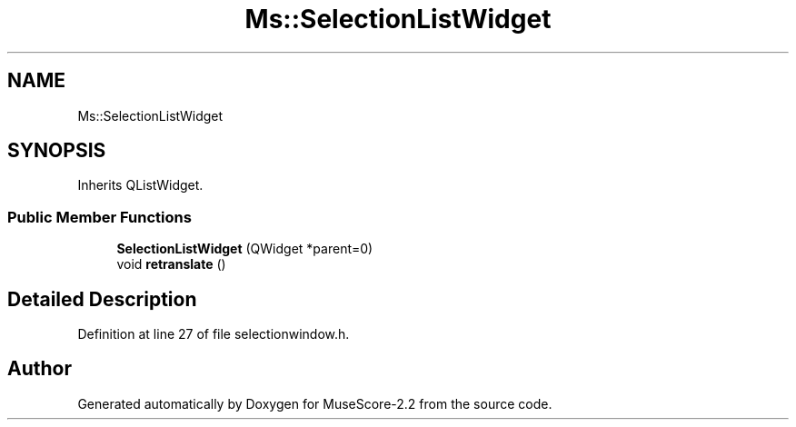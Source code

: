 .TH "Ms::SelectionListWidget" 3 "Mon Jun 5 2017" "MuseScore-2.2" \" -*- nroff -*-
.ad l
.nh
.SH NAME
Ms::SelectionListWidget
.SH SYNOPSIS
.br
.PP
.PP
Inherits QListWidget\&.
.SS "Public Member Functions"

.in +1c
.ti -1c
.RI "\fBSelectionListWidget\fP (QWidget *parent=0)"
.br
.ti -1c
.RI "void \fBretranslate\fP ()"
.br
.in -1c
.SH "Detailed Description"
.PP 
Definition at line 27 of file selectionwindow\&.h\&.

.SH "Author"
.PP 
Generated automatically by Doxygen for MuseScore-2\&.2 from the source code\&.
